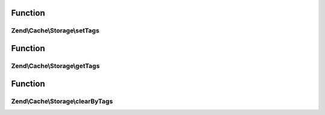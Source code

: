 .. Cache/Storage/TaggableInterface.php generated using docpx on 01/30/13 03:02pm


Function
********

Zend\\Cache\\Storage\\setTags
=============================

.. function:: Zend\Cache\Storage\setTags()


    Set tags to an item by given key.
    An empty array will remove all tags.

    :param string: 
    :param string[]: 

    :rtype: bool 



Function
********

Zend\\Cache\\Storage\\getTags
=============================

.. function:: Zend\Cache\Storage\getTags()


    Get tags of an item by given key

    :param string: 

    :rtype: string[]|FALSE 



Function
********

Zend\\Cache\\Storage\\clearByTags
=================================

.. function:: Zend\Cache\Storage\clearByTags()


    Remove items matching given tags.
    
    If $disjunction only one of the given tags must match
    else all given tags must match.

    :param string[]: 
    :param bool: 

    :rtype: bool 



